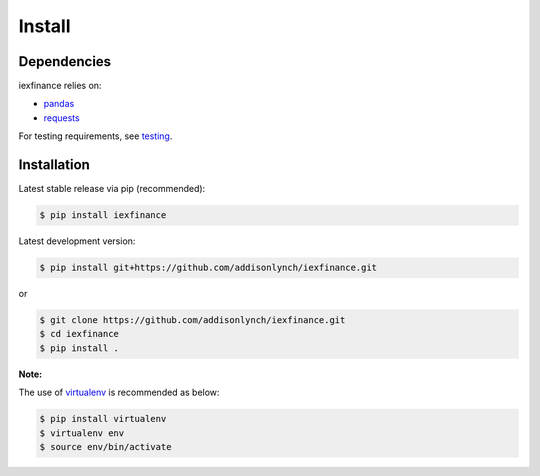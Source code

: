 .. _install:


*******
Install
*******

Dependencies
============

iexfinance relies on:

-  `pandas <http://pandas.pydata.org>`__
-  `requests <http://docs.python-requests.org>`__

For testing requirements, see `testing <testing.html>`__.

Installation
============

Latest stable release via pip (recommended):

.. code:: bash

    $ pip install iexfinance

Latest development version:

.. code:: bash

    $ pip install git+https://github.com/addisonlynch/iexfinance.git

or

.. code:: bash

     $ git clone https://github.com/addisonlynch/iexfinance.git
     $ cd iexfinance
     $ pip install .

**Note:**

The use of
`virtualenv <http://docs.python-guide.org/en/latest/dev/virtualenvs/>`__
is recommended as below:

.. code:: bash

    $ pip install virtualenv
    $ virtualenv env
    $ source env/bin/activate
